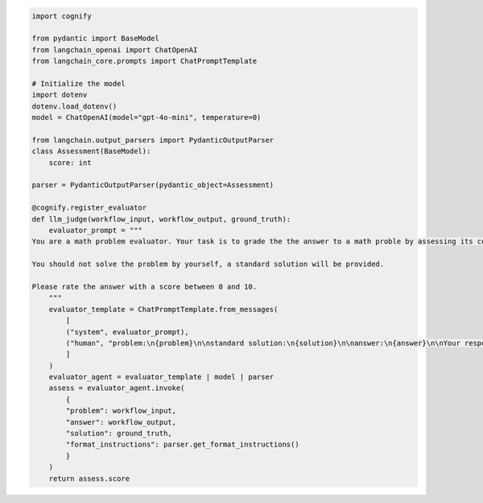 
.. code-block:: python

    import cognify

    from pydantic import BaseModel
    from langchain_openai import ChatOpenAI
    from langchain_core.prompts import ChatPromptTemplate

    # Initialize the model
    import dotenv
    dotenv.load_dotenv()
    model = ChatOpenAI(model="gpt-4o-mini", temperature=0)

    from langchain.output_parsers import PydanticOutputParser
    class Assessment(BaseModel):
        score: int
        
    parser = PydanticOutputParser(pydantic_object=Assessment)

    @cognify.register_evaluator
    def llm_judge(workflow_input, workflow_output, ground_truth):
        evaluator_prompt = """
    You are a math problem evaluator. Your task is to grade the the answer to a math proble by assessing its correctness and completeness.

    You should not solve the problem by yourself, a standard solution will be provided. 

    Please rate the answer with a score between 0 and 10.
        """
        evaluator_template = ChatPromptTemplate.from_messages(
            [
            ("system", evaluator_prompt),
            ("human", "problem:\n{problem}\n\nstandard solution:\n{solution}\n\nanswer:\n{answer}\n\nYour response format:\n{format_instructions}\n"),
            ]
        )
        evaluator_agent = evaluator_template | model | parser
        assess = evaluator_agent.invoke(
            {
            "problem": workflow_input, 
            "answer": workflow_output, 
            "solution": ground_truth, 
            "format_instructions": parser.get_format_instructions()
            }
        )
        return assess.score
